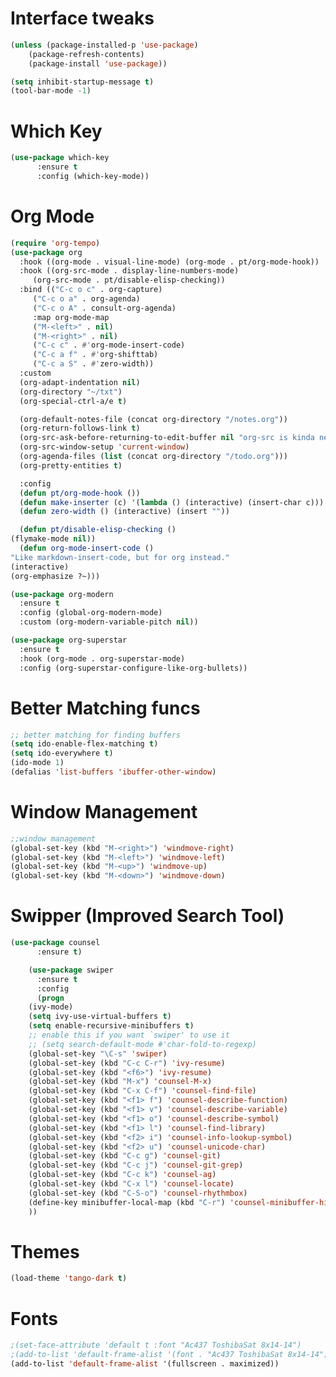 * Interface tweaks
#+begin_src emacs-lisp
(unless (package-installed-p 'use-package)
	(package-refresh-contents)
	(package-install 'use-package))

(setq inhibit-startup-message t)
(tool-bar-mode -1)
#+end_src

* Which Key
#+begin_src emacs-lisp
(use-package which-key
      :ensure t
      :config (which-key-mode))
#+end_src

* Org Mode
#+begin_src emacs-lisp
    (require 'org-tempo)
    (use-package org
      :hook ((org-mode . visual-line-mode) (org-mode . pt/org-mode-hook))
      :hook ((org-src-mode . display-line-numbers-mode)
	     (org-src-mode . pt/disable-elisp-checking))
      :bind (("C-c o c" . org-capture)
	     ("C-c o a" . org-agenda)
	     ("C-c o A" . consult-org-agenda)
	     :map org-mode-map
	     ("M-<left>" . nil)
	     ("M-<right>" . nil)
	     ("C-c c" . #'org-mode-insert-code)
	     ("C-c a f" . #'org-shifttab)
	     ("C-c a S" . #'zero-width))
      :custom
      (org-adapt-indentation nil)
      (org-directory "~/txt")
      (org-special-ctrl-a/e t)

      (org-default-notes-file (concat org-directory "/notes.org"))
      (org-return-follows-link t)
      (org-src-ask-before-returning-to-edit-buffer nil "org-src is kinda needy out of the box")
      (org-src-window-setup 'current-window)
      (org-agenda-files (list (concat org-directory "/todo.org")))
      (org-pretty-entities t)

      :config
      (defun pt/org-mode-hook ())
      (defun make-inserter (c) '(lambda () (interactive) (insert-char c)))
      (defun zero-width () (interactive) (insert "​"))

      (defun pt/disable-elisp-checking ()
	(flymake-mode nil))
      (defun org-mode-insert-code ()
	"Like markdown-insert-code, but for org instead."
	(interactive)
	(org-emphasize ?~)))

    (use-package org-modern
      :ensure t
      :config (global-org-modern-mode)
      :custom (org-modern-variable-pitch nil))

    (use-package org-superstar
      :ensure t
      :hook (org-mode . org-superstar-mode)
      :config (org-superstar-configure-like-org-bullets))
#+end_src


* Better Matching funcs
#+begin_src emacs-lisp
;; better matching for finding buffers
(setq ido-enable-flex-matching t)
(setq ido-everywhere t)
(ido-mode 1)
(defalias 'list-buffers 'ibuffer-other-window)
#+end_src


* Window Management
#+begin_src emacs-lisp
;;window management
(global-set-key (kbd "M-<right>") 'windmove-right)
(global-set-key (kbd "M-<left>") 'windmove-left)
(global-set-key (kbd "M-<up>") 'windmove-up)
(global-set-key (kbd "M-<down>") 'windmove-down)
#+end_src
* Swipper (Improved Search Tool)
#+begin_src emacs-lisp
(use-package counsel
      :ensure t)

    (use-package swiper
      :ensure t
      :config
      (progn
	(ivy-mode)
	(setq ivy-use-virtual-buffers t)
	(setq enable-recursive-minibuffers t)
	;; enable this if you want `swiper' to use it
	;; (setq search-default-mode #'char-fold-to-regexp)
	(global-set-key "\C-s" 'swiper)
	(global-set-key (kbd "C-c C-r") 'ivy-resume)
	(global-set-key (kbd "<f6>") 'ivy-resume)
	(global-set-key (kbd "M-x") 'counsel-M-x)
	(global-set-key (kbd "C-x C-f") 'counsel-find-file)
	(global-set-key (kbd "<f1> f") 'counsel-describe-function)
	(global-set-key (kbd "<f1> v") 'counsel-describe-variable)
	(global-set-key (kbd "<f1> o") 'counsel-describe-symbol)
	(global-set-key (kbd "<f1> l") 'counsel-find-library)
	(global-set-key (kbd "<f2> i") 'counsel-info-lookup-symbol)
	(global-set-key (kbd "<f2> u") 'counsel-unicode-char)
	(global-set-key (kbd "C-c g") 'counsel-git)
	(global-set-key (kbd "C-c j") 'counsel-git-grep)
	(global-set-key (kbd "C-c k") 'counsel-ag)
	(global-set-key (kbd "C-x l") 'counsel-locate)
	(global-set-key (kbd "C-S-o") 'counsel-rhythmbox)
	(define-key minibuffer-local-map (kbd "C-r") 'counsel-minibuffer-history)
	))

#+end_src
* Themes
#+begin_src emacs-lisp
 (load-theme 'tango-dark t)
#+end_src

* Fonts
#+BEGIN_SRC emacs-lisp
    ;(set-face-attribute 'default t :font "Ac437 ToshibaSat 8x14-14")
    ;(add-to-list 'default-frame-alist '(font . "Ac437 ToshibaSat 8x14-14"))
    (add-to-list 'default-frame-alist '(fullscreen . maximized))
#+END_SRC
